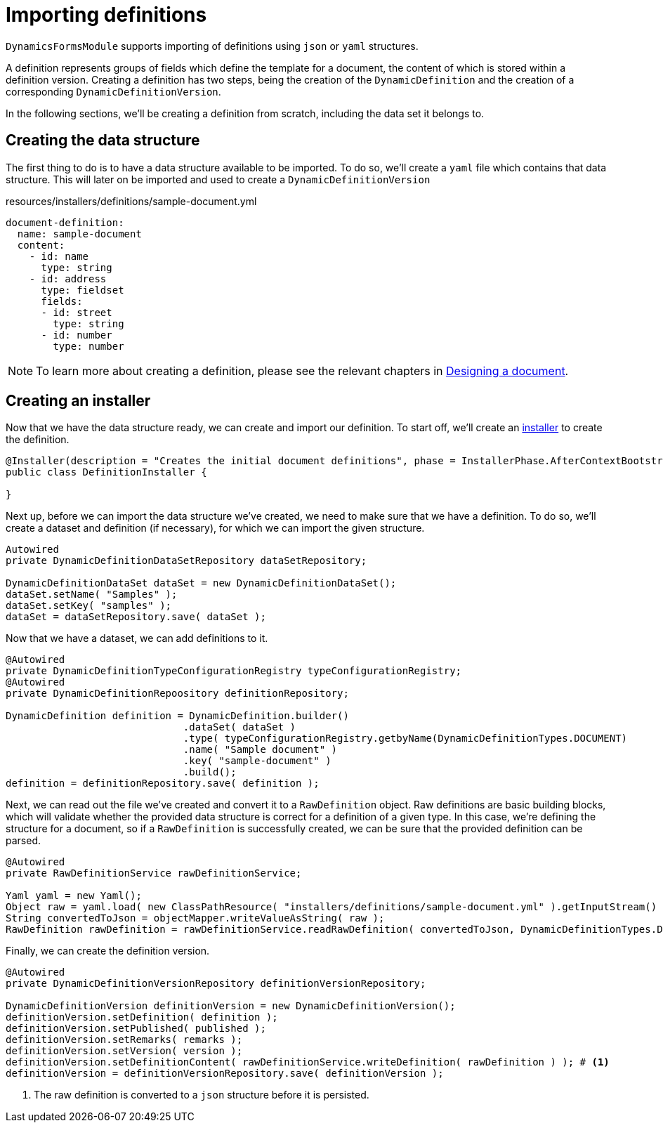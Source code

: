 = Importing definitions

`DynamicsFormsModule` supports importing of definitions using `json` or `yaml` structures.

A definition represents groups of fields which define the template for a document, the content of which is stored within a definition version.
Creating a definition has two steps, being the creation of the `DynamicDefinition` and the creation of a corresponding `DynamicDefinitionVersion`.

In the following sections, we'll be creating a definition from scratch, including the data set it belongs to.

== Creating the data structure

The first thing to do is to have a data structure available to be imported.
To do so, we'll create a `yaml` file which contains that data structure.
This will later on be imported and used to create a `DynamicDefinitionVersion`

.resources/installers/definitions/sample-document.yml
[source,yaml,indent=0]
----
document-definition:
  name: sample-document
  content:
    - id: name
      type: string
    - id: address
      type: fieldset
      fields:
      - id: street
        type: string
      - id: number
        type: number
----

NOTE: To learn more about creating a definition, please see the relevant chapters in xref::document-definitions.adoc[Designing a document].


== Creating an installer

Now that we have the data structure ready, we can create and import our definition.
To start off, we'll create an xref:across:developing-modules:installers.adoc[installer] to create the definition.

[source,java,indent=0]
----
@Installer(description = "Creates the initial document definitions", phase = InstallerPhase.AfterContextBootstrap)
public class DefinitionInstaller {

}
----

Next up, before we can import the data structure we've created, we need to make sure that we have a definition.
To do so, we'll create a dataset and definition (if necessary), for which we can import the given structure.

[source,java,indent=0]
----
Autowired
private DynamicDefinitionDataSetRepository dataSetRepository;

DynamicDefinitionDataSet dataSet = new DynamicDefinitionDataSet();
dataSet.setName( "Samples" );
dataSet.setKey( "samples" );
dataSet = dataSetRepository.save( dataSet );
----

Now that we have a dataset, we can add definitions to it.

[source,java,indent=0]
----
@Autowired
private DynamicDefinitionTypeConfigurationRegistry typeConfigurationRegistry;
@Autowired
private DynamicDefinitionRepoository definitionRepository;

DynamicDefinition definition = DynamicDefinition.builder()
                              .dataSet( dataSet )
                              .type( typeConfigurationRegistry.getbyName(DynamicDefinitionTypes.DOCUMENT)
                              .name( "Sample document" )
                              .key( "sample-document" )
                              .build();
definition = definitionRepository.save( definition );
----

Next, we can read out the file we've created and convert it to a `RawDefinition` object.
Raw definitions are basic building blocks, which will validate whether the provided data structure is correct for a definition of a given type.
In this case, we're defining the structure for a document, so if a `RawDefinition` is successfully created, we can be sure that the provided definition can be parsed.

[source,java,indent=0]
----
@Autowired
private RawDefinitionService rawDefinitionService;

Yaml yaml = new Yaml();
Object raw = yaml.load( new ClassPathResource( "installers/definitions/sample-document.yml" ).getInputStream() );
String convertedToJson = objectMapper.writeValueAsString( raw );
RawDefinition rawDefinition = rawDefinitionService.readRawDefinition( convertedToJson, DynamicDefinitionTypes.DOCUMENT );
----

Finally, we can create the definition version.

[source,java,indent=0]
----
@Autowired
private DynamicDefinitionVersionRepository definitionVersionRepository;

DynamicDefinitionVersion definitionVersion = new DynamicDefinitionVersion();
definitionVersion.setDefinition( definition );
definitionVersion.setPublished( published );
definitionVersion.setRemarks( remarks );
definitionVersion.setVersion( version );
definitionVersion.setDefinitionContent( rawDefinitionService.writeDefinition( rawDefinition ) ); # <1>
definitionVersion = definitionVersionRepository.save( definitionVersion );
----
<1> The raw definition is converted to a `json` structure before it is persisted.